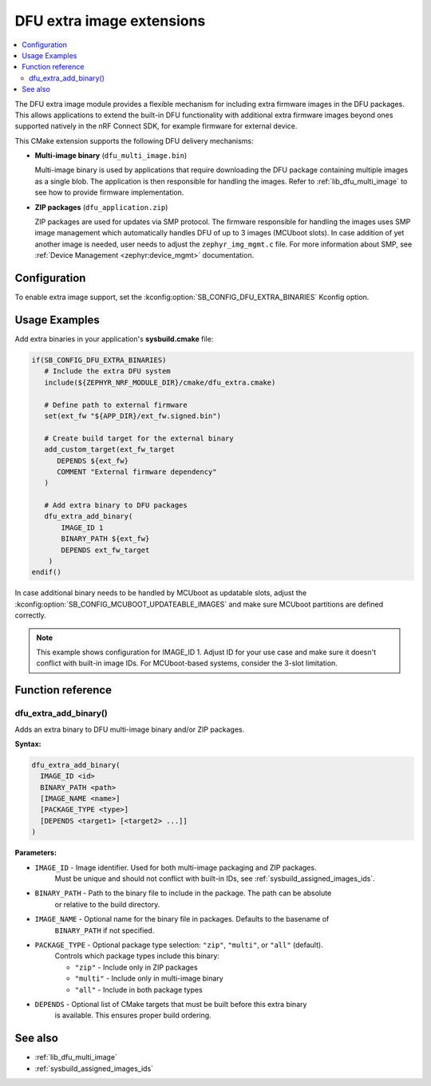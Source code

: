 .. _lib_dfu_extra:

DFU extra image extensions
##########################

.. contents::
   :local:
   :depth: 2

The DFU extra image module provides a flexible mechanism for including extra firmware images in the DFU packages.
This allows applications to extend the built-in DFU functionality with additional extra firmware images beyond ones supported natively in the nRF Connect SDK, for example firmware for external device.

This CMake extension supports the following DFU delivery mechanisms:

* **Multi-image binary** (``dfu_multi_image.bin``)

  Multi-image binary is used by applications that require downloading the DFU package containing multiple images as a single blob. The application is then responsible for handling the images. Refer to :ref:`lib_dfu_multi_image` to see how to provide firmware implementation.

* **ZIP packages** (``dfu_application.zip``)

  ZIP packages are used for updates via SMP protocol. The firmware responsible for handling the images uses SMP image management which automatically handles DFU of up to 3 images (MCUboot slots). In case addition of yet another image is needed, user needs to adjust the ``zephyr_img_mgmt.c`` file. For more information about SMP, see :ref:`Device Management <zephyr:device_mgmt>` documentation.

Configuration
*************

To enable extra image support, set the :kconfig:option:`SB_CONFIG_DFU_EXTRA_BINARIES` Kconfig option.

Usage Examples
**************

Add extra binaries in your application's **sysbuild.cmake** file:

.. code-block:: cmake

   if(SB_CONFIG_DFU_EXTRA_BINARIES)
      # Include the extra DFU system
      include(${ZEPHYR_NRF_MODULE_DIR}/cmake/dfu_extra.cmake)

      # Define path to external firmware
      set(ext_fw "${APP_DIR}/ext_fw.signed.bin")

      # Create build target for the external binary
      add_custom_target(ext_fw_target
         DEPENDS ${ext_fw}
         COMMENT "External firmware dependency"
      )

      # Add extra binary to DFU packages
      dfu_extra_add_binary(
          IMAGE_ID 1
          BINARY_PATH ${ext_fw}
          DEPENDS ext_fw_target
       )
   endif()

In case additional binary needs to be handled by MCUboot as updatable slots, adjust the :kconfig:option:`SB_CONFIG_MCUBOOT_UPDATEABLE_IMAGES` and make sure MCUboot partitions are defined correctly.

.. note::
   This example shows configuration for IMAGE_ID 1. Adjust ID for your use case and make sure it doesn't conflict with built-in image IDs.
   For MCUboot-based systems, consider the 3-slot limitation.

Function reference
******************

dfu_extra_add_binary()
=======================

Adds an extra binary to DFU multi-image binary and/or ZIP packages.

**Syntax:**

.. code-block:: cmake

   dfu_extra_add_binary(
     IMAGE_ID <id>
     BINARY_PATH <path>
     [IMAGE_NAME <name>]
     [PACKAGE_TYPE <type>]
     [DEPENDS <target1> [<target2> ...]]
   )

**Parameters:**

* ``IMAGE_ID``    - Image identifier. Used for both multi-image packaging and ZIP packages.
                    Must be unique and should not conflict with built-in IDs, see :ref:`sysbuild_assigned_images_ids`.

* ``BINARY_PATH`` - Path to the binary file to include in the package. The path can be absolute
                    or relative to the build directory.

* ``IMAGE_NAME``  - Optional name for the binary file in packages. Defaults to the basename of
                    ``BINARY_PATH`` if not specified.

* ``PACKAGE_TYPE`` - Optional package type selection: ``"zip"``, ``"multi"``, or ``"all"`` (default).
                     Controls which package types include this binary:

                     * ``"zip"`` - Include only in ZIP packages
                     * ``"multi"`` - Include only in multi-image binary
                     * ``"all"`` - Include in both package types

* ``DEPENDS``     - Optional list of CMake targets that must be built before this extra binary
                    is available. This ensures proper build ordering.

See also
********

* :ref:`lib_dfu_multi_image`
* :ref:`sysbuild_assigned_images_ids`
